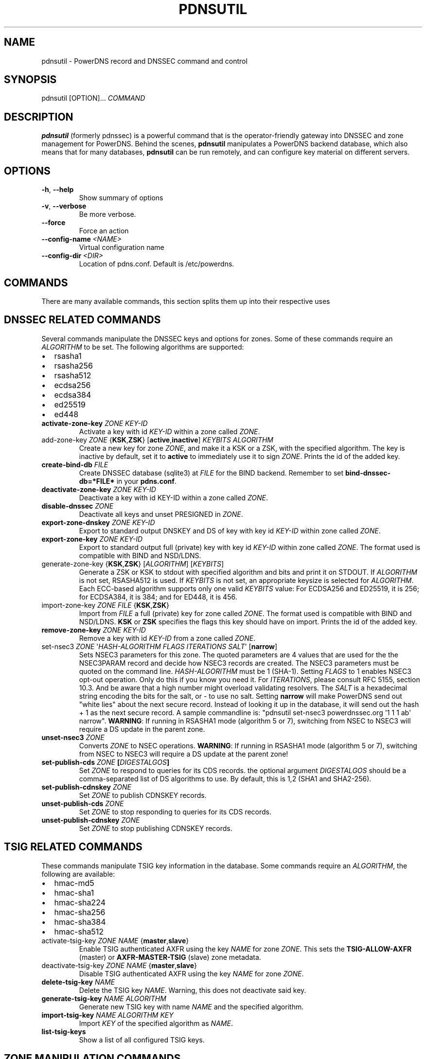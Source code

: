 .\" Man page generated from reStructuredText.
.
.TH "PDNSUTIL" "1" "Dec 08, 2018" "4.2" "PowerDNS Authoritative Server"
.SH NAME
pdnsutil \- PowerDNS record and DNSSEC command and control
.
.nr rst2man-indent-level 0
.
.de1 rstReportMargin
\\$1 \\n[an-margin]
level \\n[rst2man-indent-level]
level margin: \\n[rst2man-indent\\n[rst2man-indent-level]]
-
\\n[rst2man-indent0]
\\n[rst2man-indent1]
\\n[rst2man-indent2]
..
.de1 INDENT
.\" .rstReportMargin pre:
. RS \\$1
. nr rst2man-indent\\n[rst2man-indent-level] \\n[an-margin]
. nr rst2man-indent-level +1
.\" .rstReportMargin post:
..
.de UNINDENT
. RE
.\" indent \\n[an-margin]
.\" old: \\n[rst2man-indent\\n[rst2man-indent-level]]
.nr rst2man-indent-level -1
.\" new: \\n[rst2man-indent\\n[rst2man-indent-level]]
.in \\n[rst2man-indent\\n[rst2man-indent-level]]u
..
.SH SYNOPSIS
.sp
pdnsutil [OPTION]... \fICOMMAND\fP
.SH DESCRIPTION
.sp
\fBpdnsutil\fP (formerly pdnssec) is a powerful command that is the
operator\-friendly gateway into DNSSEC and zone management for PowerDNS.
Behind the scenes, \fBpdnsutil\fP manipulates a PowerDNS backend database,
which also means that for many databases, \fBpdnsutil\fP can be run
remotely, and can configure key material on different servers.
.SH OPTIONS
.INDENT 0.0
.TP
.B \-h\fP,\fB  \-\-help
Show summary of options
.TP
.B \-v\fP,\fB  \-\-verbose
Be more verbose.
.TP
.B \-\-force
Force an action
.TP
.BI \-\-config\-name \ <NAME>
Virtual configuration name
.TP
.BI \-\-config\-dir \ <DIR>
Location of pdns.conf. Default is /etc/powerdns.
.UNINDENT
.SH COMMANDS
.sp
There are many available commands, this section splits them up into
their respective uses
.SH DNSSEC RELATED COMMANDS
.sp
Several commands manipulate the DNSSEC keys and options for zones. Some
of these commands require an \fIALGORITHM\fP to be set. The following
algorithms are supported:
.INDENT 0.0
.IP \(bu 2
rsasha1
.IP \(bu 2
rsasha256
.IP \(bu 2
rsasha512
.IP \(bu 2
ecdsa256
.IP \(bu 2
ecdsa384
.IP \(bu 2
ed25519
.IP \(bu 2
ed448
.UNINDENT
.INDENT 0.0
.TP
.B activate\-zone\-key \fIZONE\fP \fIKEY\-ID\fP
Activate a key with id \fIKEY\-ID\fP within a zone called \fIZONE\fP\&.
.TP
add\-zone\-key \fIZONE\fP {\fBKSK\fP,\fBZSK\fP} [\fBactive\fP,\fBinactive\fP] \fIKEYBITS\fP \fIALGORITHM\fP
Create a new key for zone \fIZONE\fP, and make it a KSK or a ZSK, with
the specified algorithm. The key is inactive by default, set it to
\fBactive\fP to immediately use it to sign \fIZONE\fP\&. Prints the id of
the added key.
.TP
.B create\-bind\-db \fIFILE\fP
Create DNSSEC database (sqlite3) at \fIFILE\fP for the BIND backend.
Remember to set \fBbind\-dnssec\-db=*FILE*\fP in your \fBpdns.conf\fP\&.
.TP
.B deactivate\-zone\-key \fIZONE\fP \fIKEY\-ID\fP
Deactivate a key with id KEY\-ID within a zone called \fIZONE\fP\&.
.TP
.B disable\-dnssec \fIZONE\fP
Deactivate all keys and unset PRESIGNED in \fIZONE\fP\&.
.TP
.B export\-zone\-dnskey \fIZONE\fP \fIKEY\-ID\fP
Export to standard output DNSKEY and DS of key with key id \fIKEY\-ID\fP
within zone called \fIZONE\fP\&.
.TP
.B export\-zone\-key \fIZONE\fP \fIKEY\-ID\fP
Export to standard output full (private) key with key id \fIKEY\-ID\fP
within zone called \fIZONE\fP\&. The format used is compatible with BIND
and NSD/LDNS.
.TP
generate\-zone\-key {\fBKSK\fP,\fBZSK\fP} [\fIALGORITHM\fP] [\fIKEYBITS\fP]
Generate a ZSK or KSK to stdout with specified algorithm and bits
and print it on STDOUT. If \fIALGORITHM\fP is not set, RSASHA512 is
used. If \fIKEYBITS\fP is not set, an appropriate keysize is selected
for \fIALGORITHM\fP\&. Each ECC\-based algorithm supports only one valid
\fIKEYBITS\fP value: For ECDSA256 and ED25519, it is 256; for ECDSA384,
it is 384; and for ED448, it is 456.
.TP
import\-zone\-key \fIZONE\fP \fIFILE\fP {\fBKSK\fP,\fBZSK\fP}
Import from \fIFILE\fP a full (private) key for zone called \fIZONE\fP\&. The
format used is compatible with BIND and NSD/LDNS. \fBKSK\fP or \fBZSK\fP
specifies the flags this key should have on import. Prints the id of
the added key.
.TP
.B remove\-zone\-key \fIZONE\fP \fIKEY\-ID\fP
Remove a key with id \fIKEY\-ID\fP from a zone called \fIZONE\fP\&.
.TP
set\-nsec3 \fIZONE\fP \(aq\fIHASH\-ALGORITHM\fP \fIFLAGS\fP \fIITERATIONS\fP \fISALT\fP\(aq [\fBnarrow\fP]
Sets NSEC3 parameters for this zone. The quoted parameters are 4
values that are used for the the NSEC3PARAM record and decide how
NSEC3 records are created. The NSEC3 parameters must be quoted on
the command line. \fIHASH\-ALGORITHM\fP must be 1 (SHA\-1). Setting
\fIFLAGS\fP to 1 enables NSEC3 opt\-out operation. Only do this if you
know you need it. For \fIITERATIONS\fP, please consult RFC 5155, section
10.3. And be aware that a high number might overload validating
resolvers. The \fISALT\fP is a hexadecimal string encoding the bits for
the salt, or \- to use no salt. Setting \fBnarrow\fP will make PowerDNS
send out "white lies" about the next secure record. Instead of
looking it up in the database, it will send out the hash + 1 as the
next secure record. A sample commandline is: "pdnsutil set\-nsec3
powerdnssec.org \(aq1 1 1 ab\(aq narrow". \fBWARNING\fP: If running in
RSASHA1 mode (algorithm 5 or 7), switching from NSEC to NSEC3 will
require a DS update in the parent zone.
.TP
.B unset\-nsec3 \fIZONE\fP
Converts \fIZONE\fP to NSEC operations. \fBWARNING\fP: If running in
RSASHA1 mode (algorithm 5 or 7), switching from NSEC to NSEC3 will
require a DS update at the parent zone!
.TP
.B set\-publish\-cds \fIZONE\fP [\fIDIGESTALGOS\fP]
Set \fIZONE\fP to respond to queries for its CDS records. the optional
argument \fIDIGESTALGOS\fP should be a comma\-separated list of DS
algorithms to use. By default, this is 1,2 (SHA1 and SHA2\-256).
.TP
.B set\-publish\-cdnskey \fIZONE\fP
Set \fIZONE\fP to publish CDNSKEY records.
.TP
.B unset\-publish\-cds \fIZONE\fP
Set \fIZONE\fP to stop responding to queries for its CDS records.
.TP
.B unset\-publish\-cdnskey \fIZONE\fP
Set \fIZONE\fP to stop publishing CDNSKEY records.
.UNINDENT
.SH TSIG RELATED COMMANDS
.sp
These commands manipulate TSIG key information in the database. Some
commands require an \fIALGORITHM\fP, the following are available:
.INDENT 0.0
.IP \(bu 2
hmac\-md5
.IP \(bu 2
hmac\-sha1
.IP \(bu 2
hmac\-sha224
.IP \(bu 2
hmac\-sha256
.IP \(bu 2
hmac\-sha384
.IP \(bu 2
hmac\-sha512
.UNINDENT
.INDENT 0.0
.TP
activate\-tsig\-key \fIZONE\fP \fINAME\fP {\fBmaster\fP,\fBslave\fP}
Enable TSIG authenticated AXFR using the key \fINAME\fP for zone \fIZONE\fP\&.
This sets the \fBTSIG\-ALLOW\-AXFR\fP (master) or \fBAXFR\-MASTER\-TSIG\fP
(slave) zone metadata.
.TP
deactivate\-tsig\-key \fIZONE\fP \fINAME\fP {\fBmaster\fP,\fBslave\fP}
Disable TSIG authenticated AXFR using the key \fINAME\fP for zone
\fIZONE\fP\&.
.TP
.B delete\-tsig\-key \fINAME\fP
Delete the TSIG key \fINAME\fP\&. Warning, this does not deactivate said
key.
.TP
.B generate\-tsig\-key \fINAME\fP \fIALGORITHM\fP
Generate new TSIG key with name \fINAME\fP and the specified algorithm.
.TP
.B import\-tsig\-key \fINAME\fP \fIALGORITHM\fP \fIKEY\fP
Import \fIKEY\fP of the specified algorithm as \fINAME\fP\&.
.TP
.B list\-tsig\-keys
Show a list of all configured TSIG keys.
.UNINDENT
.SH ZONE MANIPULATION COMMANDS
.INDENT 0.0
.TP
.B add\-record \fIZONE\fP \fINAME\fP \fITYPE\fP [\fITTL\fP] \fICONTENT\fP
Add one or more records of \fINAME\fP and \fITYPE\fP to \fIZONE\fP with \fICONTENT\fP
and optional \fITTL\fP\&. If \fITTL\fP is not set, default will be used.
.TP
.B create\-zone \fIZONE\fP
Create an empty zone named \fIZONE\fP\&.
.TP
.B create\-slave\-zone \fIZONE\fP \fIMASTER\fP [\fIMASTER\fP]..
Create a new slave zone \fIZONE\fP with masters \fIMASTER\fP\&. All \fIMASTER\fPs
need to to be IP addresses with an optional port.
.TP
.B change\-slave\-zone\-master \fIZONE\fP \fIMASTER\fP [\fIMASTER\fP]..
Change the masters for slave zone \fIZONE\fP to new masters \fIMASTER\fP\&. All
\fIMASTER\fPs need to to be IP addresses with an optional port.
.TP
.B check\-all\-zones
Check all zones for correctness.
.TP
.B check\-zone \fIZONE\fP
Check zone \fIZONE\fP for correctness.
.TP
.B clear\-zone \fIZONE\fP
Clear the records in zone \fIZONE\fP, but leave actual domain and
settings unchanged
.TP
.B delete\-zone \fIZONE\fP:
Delete the zone named \fIZONE\fP\&.
.TP
.B edit\-zone \fIZONE\fP
Opens \fIZONE\fP in zonefile format (regardless of backend it was loaded
from) in the editor set in the environment variable \fBEDITOR\fP\&. if
\fBEDITOR\fP is empty, \fIpdnsutil\fP falls back to using \fIeditor\fP\&.
.TP
.B get\-meta \fIZONE\fP [\fIATTRIBUTE\fP]...
Get zone metadata. If no \fIATTRIBUTE\fP given, lists all known.
.TP
.B hash\-zone\-record \fIZONE\fP \fIRNAME\fP
This convenience command hashes the name \fIRNAME\fP according to the
NSEC3 settings of \fIZONE\fP\&. Refuses to hash for zones with no NSEC3
settings.
.TP
.B list\-keys [\fIZONE\fP]
List DNSSEC information for all keys or for \fIZONE\fP\&.
.TP
.B list\-all\-zones:
List all zone names.
.TP
.B list\-zone \fIZONE\fP
Show all records for \fIZONE\fP\&.
.TP
.B load\-zone \fIZONE\fP \fIFILE\fP
Load records for \fIZONE\fP from \fIFILE\fP\&. If \fIZONE\fP already exists, all
records are overwritten, this operation is atomic. If \fIZONE\fP doesn\(aqt
exist, it is created.
.TP
.B rectify\-zone \fIZONE\fP
Calculates the \(aqordername\(aq and \(aqauth\(aq fields for a zone called
\fIZONE\fP so they comply with DNSSEC settings. Can be used to fix up
migrated data. Can always safely be run, it does no harm.
.TP
.B rectify\-all\-zones
Calculates the \(aqordername\(aq and \(aqauth\(aq fields for all zones so they
comply with DNSSEC settings. Can be used to fix up migrated data.
Can always safely be run, it does no harm.
.TP
.B secure\-zone \fIZONE\fP
Configures a zone called \fIZONE\fP with reasonable DNSSEC settings. You
should manually run \(aqpdnsutil rectify\-zone\(aq afterwards.
.TP
secure\-all\-zones [\fBincrease\-serial\fP]
Configures all zones that are not currently signed with reasonable
DNSSEC settings. Setting \fBincrease\-serial\fP will increase the
serial of those zones too. You should manually run \(aqpdnsutil
rectify\-all\-zones\(aq afterwards.
.TP
.B set\-kind \fIZONE\fP \fIKIND\fP
Change the kind of \fIZONE\fP to \fIKIND\fP (master, slave, native).
.TP
.B set\-account \fIZONE\fP \fIACCOUNT\fP
Change the account (owner) of \fIZONE\fP to \fIACCOUNT\fP\&.
.TP
.B add\-meta \fIZONE\fP \fIATTRIBUTE\fP \fIVALUE\fP [\fIVALUE\fP]...
Append \fIVALUE\fP to the existing \fIATTRIBUTE\fP metadata for \fIZONE\fP\&.
Will return an error if \fIATTRIBUTE\fP does not support multiple values, use
\fBset\-meta\fP for these values.
.TP
.B set\-meta \fIZONE\fP \fIATTRIBUTE\fP [\fIVALUE\fP]...
Set domainmetadata \fIATTRIBUTE\fP for \fIZONE\fP to \fIVALUE\fP\&. An empty value
clears it.
.TP
.B set\-presigned \fIZONE\fP
Switches \fIZONE\fP to presigned operation, utilizing in\-zone RRSIGs.
.TP
.B show\-zone \fIZONE\fP
Shows all DNSSEC related settings of a zone called \fIZONE\fP\&.
.TP
.B test\-schema \fIZONE\fP
Test database schema, this creates the zone \fIZONE\fP
.TP
.B unset\-presigned \fIZONE\fP
Disables presigned operation for \fIZONE\fP\&.
.UNINDENT
.SH DEBUGGING TOOLS
.INDENT 0.0
.TP
.B backend\-cmd \fIBACKEND\fP \fICMD\fP [\fICMD..\fP]
Send a text command to a backend for execution. GSQL backends will
take SQL commands, other backends may take different things. Be
careful!
.TP
.B bench\-db [\fIFILE\fP]
Perform a benchmark of the backend\-database.
\fIFILE\fP can be a file with a list, one per line, of domain names to use for this.
If \fIFILE\fP is not specified, powerdns.com is used.
.UNINDENT
.SH SEE ALSO
.sp
pdns_server (1), pdns_control (1)
.SH AUTHOR
PowerDNS.COM BV
.SH COPYRIGHT
2001-2018, PowerDNS.COM BV
.\" Generated by docutils manpage writer.
.
